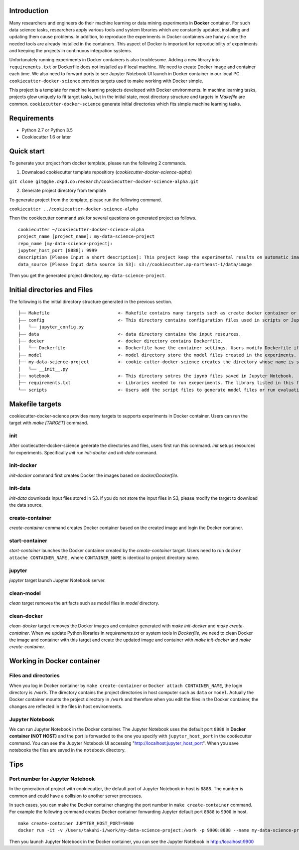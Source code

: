 Introduction
------------

Many researchers and engineers do their machine learning or data mining experiments in **Docker** container.
For such data science tasks, researchers apply various tools and system libraries which are constantly updated, installing and
updating them cause problems. In addition, to reproduce the experiments in Docker containers are handy
since the needed tools are already installed in the containers. This aspect of Docker is important for reproducibility of experiments
and keeping the projects in continuous integration systems.

Unfortunately running experiments in Docker containers is also troublesome. Adding a new library into ``requirements.txt``
or Dockerfile does not installed as if local machine. We need to create Docker image and container each time.
We also need to forward ports to see Jupyter Notebook UI launch in Docker container in our local PC.
``cookiecutter-docker-science`` provides targets used to make working with Docker simple.

This project is a template for machine learning projects developed with Docker environments.
In machine learning tasks, projects glow uniquely to fit target tasks, but in the initial state,
most directory structure and targets in `Makefile` are common.
``cookiecutter-docker-science`` generate initial directories which fits simple machine learning tasks.

Requirements
------------

* Python 2.7 or Python 3.5
* Cookiecutter 1.6 or later

Quick start
-----------

To generate your project from docker template, please run the following 2 commands.

1. Downaload cookiecutter template repositiory (`cookiecutter-docker-science-alpha`)

``git clone git@ghe.ckpd.co:research/cookiecutter-docker-science-alpha.git``

2. Generate project directory from template

To generate project from the template, please run the following command.

``cookiecutter ../cookiecutter-docker-science-alpha``

Then the cookiecutter command ask for several questions on generated project as follows.

::

    cookiecutter ~/cookiecutter-docker-science-alpha
    project_name [project_name]: my-data-science-project
    repo_name [my-data-science-project]:
    jupyter_host_port [8888]: 9999
    description [Please Input a short description]: This project keep the experimental results on automatic image detection tasks.
    data_source [Please Input data source in S3]: s3://cookiecutter.ap-northeast-1/data/image

Then you get the generated project directory, ``my-data-science-project``.

Initial directories and Files
-------------------------------

The following is the initial directory structure generated in the previous section.

::

    ├── Makefile                          <- Makefile contains many targets such as create docker container or get input files.
    ├── config                            <- This directory contains configuration files used in scripts or Jupyter Notebook.
    │   └── jupyter_config.py
    ├── data                              <- data directory contains the input resources.
    ├── docker                            <- docker directory contains Dockerfile.
    │   └── Dockerfile                    <- Dockerfile have the container settings. Users modify Dockerfile if additional library is needed for experiments.
    ├── model                             <- model directory store the model files created in the experiments.
    ├── my-data-science-project           <- cookie-cutter-docker-science creates the directory whose name is same as project name. In this directory users puts python files used in scripts or Jupyter Notebook.
    │   └── __init__.py
    ├── notebook                          <- This directory sotres the ipynb files saved in Jupyter Notebook.
    ├── requirements.txt                  <- Libraries needed to run exeperiments. The library listed in this file are installed in the Docker container.
    └── scripts                           <- Users add the script files to generate model files or run evaluation.


Makefile targets
----------------

cookiecutter-docker-science provides many targets to supports experiments in Docker container. Users can run the target with `make [TARGET]` command.

init
~~~~~

After cootiecutter-docker-science generate the directories and files, users first run this command. `init` setups resources for experiments.
Specifically `init` run `init-docker` and `init-data` command.

init-docker
~~~~~~~~~~~

`init-docker` command first creates Docker the images based on `docker/Dockerfile`.

init-data
~~~~~~~~~~

`init-data` downloads input files stored in S3. If you do not store the input files in S3, please modify the target to download the data source.

create-container
~~~~~~~~~~~~~~~~~

`create-container` command creates Docker container based on the created image and login the Docker container.

start-container
~~~~~~~~~~~~~~~~

`start-container` launches the Docker container created by the `create-container` target. Users need to run ``docker attache CONTAINER_NAME``
, where ``CONTAINER_NAME`` is identical to project directory name.

jupyter
~~~~~~~

`jupyter` target launch Jupyter Notebook server.


clean-model
~~~~~~~~~~~~

`clean` target removes the artifacts such as model files in `model` directory.


clean-docker
~~~~~~~~~~~~~

`clean-docker` target removes the Docker images and container generated with `make init-docker` and `make create-container`.
When we update Python libraries in `requirements.txt` or system tools in `Dockerfile`,
we need to clean Docker the image and container with this target and create the updated image and container
with `make init-docker` and `make create-container`.

Working in Docker container
----------------------------

Files and directories
~~~~~~~~~~~~~~~~~~~~~

When you log in Docker container by ``make create-container`` or ``Docker attach CONTAINER_NAME``, the login directory is ``/work``.
The directory contains the project directories in host computer such as ``data`` or ``model``. Actually the Docker container mounts
the project directory in ``/work`` and therefore when you edit the files in the Docker container, the changes are
reflected in the files in host environments.

Jupyter Notebook
~~~~~~~~~~~~~~~~~

We can run Jupyter Notebook in the Docker container. The Jupyter Notebook uses the default port ``8888`` in **Docker container (NOT HOST)** and
the port is forwarded to the one you specify with ``jupyter_host_port``  in the cootiecutter command. You can see the Jupyter Notebook UI accessing
"http://localhost:jupyter_host_port". When you save notebooks the files are saved in the ``notebook`` directory.

Tips
-----


Port number for Jupyter Notebook
~~~~~~~~~~~~~~~~~~~~~~~~~~~~~~~~

In the generation of project with cookiecutter, the default port of Jupyter Notebook in host is ``8888``. The number is common and could
have a collision to another server processes.

In such cases, you can make the Docker container changing the port number in ``make create-container`` command. For example the following command creates Docker container forwarding Jupyter default port ``8888`` to ``9900`` in host.

::

    make create-container JUPYTER_HOST_PORT=9900
    docker run -it -v /Users/takahi-i/work/my-data-science-project:/work -p 9900:8888 --name my-data-science-project my-data-science-project

Then you launch Jupyter Notebook in the Docker container, you can see the Jupyter Notebook in http://localhost:9900
